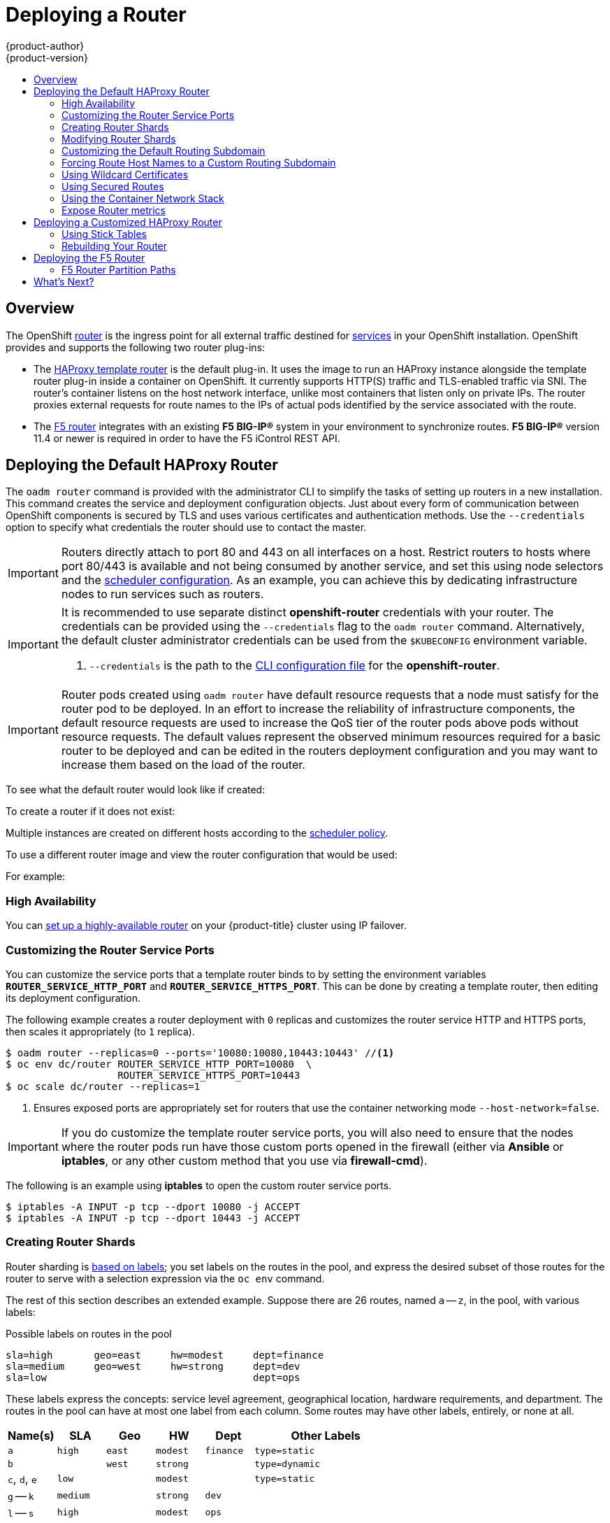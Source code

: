 = Deploying a Router
{product-author}
{product-version}
:data-uri:
:icons:
:experimental:
:toc: macro
:toc-title:
:prewrap!:

toc::[]

== Overview
The OpenShift link:../../architecture/core_concepts/routes.html[router] is the
ingress point for all external traffic destined for
link:../../architecture/core_concepts/pods_and_services.html#services[services]
in your OpenShift installation. OpenShift provides and supports the following
two router plug-ins:

- The
link:../../architecture/core_concepts/routes.html#haproxy-template-router[HAProxy
template router] is the default plug-in. It uses the
ifdef::openshift-enterprise[]
*openshift3/ose-haproxy-router*
endif::[]
ifdef::openshift-origin[]
*openshift/origin-haproxy-router*
endif::[]
 image to run an HAProxy instance alongside the template router plug-in inside a
container on OpenShift. It currently supports HTTP(S) traffic and TLS-enabled
traffic via SNI. The router's container listens on the host network interface,
unlike most containers that listen only on private IPs. The router proxies
external requests for route names to the IPs of actual pods identified by the
service associated with the route.

- The link:../../architecture/core_concepts/routes.html#f5-router[F5 router]
integrates with an existing *F5 BIG-IP®* system in your environment to
synchronize routes. *F5 BIG-IP®* version 11.4 or newer is required in order to
have the F5 iControl REST API.

ifdef::openshift-enterprise[]
[NOTE]
====
The F5 router plug-in is available starting in OpenShift Enterprise 3.0.2.
====
endif::[]

[[creating-the-router-service-account]]

ifdef::openshift-enterprise[]
== Router Service Account
Before deploying an OpenShift cluster, you must have a service account for the
router. Starting in OpenShift Enterprise 3.1, a router
link:../../admin_guide/service_accounts.html[service account]
is automatically created during a quick or advanced installation (previously, this required manual creation). This service account has permissions to a
link:../../architecture/additional_concepts/authorization.html#security-context-constraints[security context constraint]
(SCC) that allows it to specify host ports.
endif::[]

ifdef::openshift-origin[]
== Creating the Router Service Account
You must first create a
link:../../admin_guide/service_accounts.html[service account]
for the router before deploying. This service account must have permissions to a
link:../../architecture/additional_concepts/authorization.html#security-context-constraints[security
context constraint] (SCC) that allows it to specify host ports.

To create a service account named *router* in the *default* namespace:

====
----
$ oc create serviceaccount router -n default
----
====

To add a privileged SCC to the *router* service account in the *default* namespace:

----
$ oadm policy add-scc-to-user privileged system:serviceaccount:default:router
----
endif::[]

[[haproxy-router]]
== Deploying the Default HAProxy Router
The `oadm router` command is provided with the administrator CLI to simplify the
tasks of setting up routers in a new installation.
This command creates the service and deployment configuration objects.
Just about every form of
communication between OpenShift components is secured by TLS and uses various
certificates and authentication methods. Use the `--credentials` option to
specify what credentials the router should use to contact the master.

[IMPORTANT]
====
Routers directly attach to port 80 and 443 on all interfaces on a host. Restrict
routers to hosts where port 80/443 is available and not being consumed by
another service, and set this using node selectors and the
link:../../admin_guide/scheduler.html[scheduler configuration]. As an example, you can
achieve this by dedicating infrastructure nodes to run services such as routers.
====

[IMPORTANT]
====
It is recommended to use separate distinct *openshift-router* credentials
with your router. The credentials can be provided using the `--credentials`
flag to the `oadm router` command. Alternatively, the default cluster
administrator credentials can be used from the `$KUBECONFIG` environment
variable.

ifdef::openshift-enterprise[]
----
$ oadm router --dry-run --service-account=router \
    --credentials='/etc/origin/master/openshift-router.kubeconfig' //<1>
----
endif::[]
ifdef::openshift-origin[]
----
$ oadm router --dry-run --service-account=router \
    --credentials=${ROUTER_KUBECONFIG:-"$KUBECONFIG"} //<1>
----
endif::[]
<1> `--credentials` is the path to the
link:../../cli_reference/manage_cli_profiles.html[CLI configuration file]
for the *openshift-router*.
ifdef::openshift-origin[]
It is recommended using an *openshift-router* specific profile with
appropriate permissions.
endif::[]
====

[IMPORTANT]
====
Router pods created using `oadm router` have default resource requests
that a node must satisfy for the router pod to be deployed. In an
effort to increase the reliability of infrastructure components, the default
resource requests are used to increase the QoS tier of the router pods above
pods without resource requests. The default values represent the observed minimum
resources required for a basic router to be deployed and can be edited in the
routers deployment configuration and you may want to increase them based on the 
load of the router.
====

ifdef::openshift-enterprise[]
The default router service account, named *router*, is automatically created during quick and advanced installations. To verify that this account already exists:
endif::[]
ifdef::openshift-origin[]
First, ensure you have link:#creating-the-router-service-account[created the
router service account] before deploying a router.

To check if a default router, named *router*, already exists:
endif::[]

ifdef::openshift-enterprise[]
----
$ oadm router --dry-run \
    --credentials='/etc/origin/master/openshift-router.kubeconfig' \
    --service-account=router
----
endif::[]
ifdef::openshift-origin[]
----
$ oadm router --dry-run --service-account=router \
    --credentials=${ROUTER_KUBECONFIG:-"$KUBECONFIG"}
----
endif::[]

To see what the default router would look like if created:

ifdef::openshift-enterprise[]
----
$ oadm router -o yaml \
    --credentials='/etc/origin/master/openshift-router.kubeconfig' \
    --service-account=router
----
endif::[]
ifdef::openshift-origin[]
----
$ oadm router -o yaml --service-account=router \
    --credentials=${ROUTER_KUBECONFIG:-"$KUBECONFIG"}
----
endif::[]

To create a router if it does not exist:

ifdef::openshift-enterprise[]
----
$ oadm router <router_name> --replicas=<number> \
    --credentials='/etc/origin/master/openshift-router.kubeconfig' \
    --service-account=router
----
endif::[]
ifdef::openshift-origin[]
----
$ oadm router <router_name> --replicas=<number> \
    --credentials=${ROUTER_KUBECONFIG:-"$KUBECONFIG"} \
    --service-account=router
----
endif::[]

Multiple instances are created on different hosts according to the
link:../../admin_guide/scheduler.html[scheduler policy].

To use a different router image and view the router configuration that would be used:

ifdef::openshift-enterprise[]
----
$ oadm router <router_name> -o <format> --images=<image> \
    --credentials='/etc/origin/master/openshift-router.kubeconfig' \
    --service-account=router
----
endif::[]
ifdef::openshift-origin[]
----
$ oadm router <router_name> -o <format> --images=<image> \
    --credentials=${ROUTER_KUBECONFIG:-"$KUBECONFIG"} \
    --service-account=router
----
endif::[]

For example:

ifdef::openshift-enterprise[]
====
----
$ oadm router region-west -o yaml --images=myrepo/somerouter:mytag \
    --credentials='/etc/origin/master/openshift-router.kubeconfig' \
    --service-account=router
----
====
endif::[]
ifdef::openshift-origin[]
====
----
$ oadm router region-west -o yaml --images=myrepo/somerouter:mytag \
    --credentials=${ROUTER_KUBECONFIG:-"$KUBECONFIG"} \
    --service-account=router
----
====
endif::[]

=== High Availability
You can link:../../admin_guide/high_availability.html[set up a highly-available
router] on your {product-title} cluster using IP failover.

[[customizing-the-router-service-ports]]
=== Customizing the Router Service Ports
You can customize the service ports that a template router binds to by setting
the environment variables `*ROUTER_SERVICE_HTTP_PORT*` and
`*ROUTER_SERVICE_HTTPS_PORT*`. This can be done by creating a template router,
then editing its deployment configuration.

The following example creates a router deployment with `0` replicas and
customizes the router service HTTP and HTTPS ports, then scales it
appropriately (to `1` replica).

====
----
$ oadm router --replicas=0 --ports='10080:10080,10443:10443' //<1>
$ oc env dc/router ROUTER_SERVICE_HTTP_PORT=10080  \
                   ROUTER_SERVICE_HTTPS_PORT=10443
$ oc scale dc/router --replicas=1
----
<1> Ensures exposed ports are appropriately set for routers that use the
    container networking mode `--host-network=false`.
====

[IMPORTANT]
====
If you do customize the template router service ports, you will also need to
ensure that the nodes where the router pods run have those custom ports opened
in the firewall (either via *Ansible* or *iptables*, or any other custom method
that you use via *firewall-cmd*).
====

The following is an example using *iptables* to open the custom router service
ports.

====
----
$ iptables -A INPUT -p tcp --dport 10080 -j ACCEPT
$ iptables -A INPUT -p tcp --dport 10443 -j ACCEPT
----
====


[[creating-router-shards]]
=== Creating Router Shards

Router sharding is
link:../../architecture/core_concepts/routes.html#router-sharding[based on labels];
you set labels on the routes in the pool,
and express the desired subset of those routes for the router to serve
with a selection expression via the `oc env` command.

The rest of this section describes an extended example.
Suppose there are 26 routes, named `a` -- `z`,
in the pool, with various labels:

.Possible labels on routes in the pool
----
sla=high       geo=east     hw=modest     dept=finance
sla=medium     geo=west     hw=strong     dept=dev
sla=low                                   dept=ops
----

These labels express the concepts:
service level agreement, geographical location,
hardware requirements, and department.
The routes in the pool can have at most one label from each column.
Some routes may have other labels, entirely, or none at all.

[options="header",cols="1,1,1,1,1,3"]
|===
|Name(s) |SLA |Geo |HW |Dept |Other Labels

|`a`
|`high`
|`east`
|`modest`
|`finance`
|`type=static`

|`b`
|
|`west`
|`strong`
|
|`type=dynamic`

|`c`, `d`, `e`
|`low`
|
|`modest`
|
|`type=static`

|`g` -- `k`
|`medium`
|
|`strong`
|`dev`
|

|`l` -- `s`
|`high`
|
|`modest`
|`ops`
|

|`t` -- `z`
|
|`west`
|
|
|`type=dynamic`

|===

Here is a convenience script *_mkshard_*  that
ilustrates how `oadm router`, `oc env`, and `oc scale`
work together to make a router shard.

====
[source,bash]
----
#!/bin/bash
# Usage: mkshard ID SELECTION-EXPRESSION
id=$1
sel="$2"
router=router-shard-$id           //<1>
oadm router $router --replicas=0  //<2>
dc=dc/router-shard-$id            //<3>
oc env   $dc ROUTE_LABELS="$sel"  //<4>
oc scale $dc --replicas=3         //<5>
----
<1> The created router has name `router-shard-<id>`.
<2> Specify no scaling for now.
<3> The deployment configuration for the router.
<4> Set the selection expression using `oc env`.
    The selection expression is the value of
    the `ROUTE_LABELS` environment variable.
<5> Scale it up.
====

Running *_mkshard_* several times creates several routers:

[options="header",cols="2,3,2"]
|===
|Router |Selection Expression |Routes

|`router-shard-1`
|`sla=high`
|`a`, `l` -- `s`

|`router-shard-2`
|`geo=west`
|`b`, `t` -- `z`

|`router-shard-3`
|`dept=dev`
|`g` -- `k`

|===


[[modifying-router-shards]]
=== Modifying Router Shards

Because a router shard is a construct
link:../../architecture/core_concepts/routes.html#router-sharding[based on labels],
you can modify either the labels (via
link:../../cli_reference/basic_cli_operations.html#application-modification-cli-operations[`oc label`])
or the selection expression.

This section extends the example started in the
link:#creating-router-shards[Creating Router Shards] section,
demonstrating how to change the selection expression.

Here is a convenience script *_modshard_* that modifies
an existing router to use a new selection expression:

====
[source,bash]
----
#!/bin/bash
# Usage: modshard ID SELECTION-EXPRESSION...
id=$1
shift
router=router-shard-$id       //<1>
dc=dc/$router                 //<2>
oc scale $dc --replicas=0     //<3>
oc env   $dc "$@"             //<4>
oc scale $dc --replicas=3     //<5>
----
<1> The modified router has name `router-shard-<id>`.
<2> The deployment configuration where the modifications occur.
<3> Scale it down.
<4> Set the new selection expression using `oc env`.
    Unlike `mkshard` from the
    link:#creating-router-shards[Creating Router Shards]
    section, the selection expression specified as the
    non-`ID` arguments to `modshard` must include the
    environment variable name as well as its value.
<5> Scale it back up.
====

[NOTE]
====
In `modshard`, the `oc scale` commands are not necessary if the
link:../../dev_guide/deployments.html#strategies[deployment strategy]
for `router-dhsard-<id>` is `Rolling`.
====

For example, to expand the department for `router-shard-3`
to include `ops` as well as `dev`:

----
$ modshard 3 ROUTE_LABELS='dept in (dev, ops)'
----

The result is that `router-shard-3` now selects routes `g` -- `s`
(the combined sets of `g` -- `k` and `l` -- `s`).

This example takes into account that
there are only three departments in this example scenario,
and specifies a department to leave out of the shard,
thus achieving the same result as the preceding example:

----
$ modshard 3 ROUTE_LABELS='dept != finanace'
----

This example specifies shows three comma-separated qualities,
and results in only route `b` being selected:

----
$ modshard 3 ROUTE_LABELS='hw=strong,type=dynamic,geo=west'
----

Similarly to `ROUTE_LABELS`, which involve a route's labels,
you can select routes based on the labels of the route's namespace labels,
with the `NAMESPACE_LABELS` environment variable.
This example modifies `router-shard-3` to serve
routes whose namespace has the label `frequency=weekly`:

----
$ modshard 3 NAMESPACE_LABELS='frequency=weekly'
----

The last example combines `ROUTE_LABELS` and `NAMESPACE_LABELS`
to select routes with label `sla=low` and
whose namespace has the label `frequency=weekly`:

----
$ modshard 3 \
    NAMESPACE_LABELS='frequency=weekly' \
    ROUTE_LABELS='sla=low'
----

[[customizing-the-default-routing-subdomain]]
=== Customizing the Default Routing Subdomain
You can customize the default routing subdomain by modifying the master
configuration file. Routes that do not specify a host name would have one
generated using this default routing subdomain.

[[modifying-the-master-configuration-file]]
==== Modifying the Master Configuration file
You can customize the suffix used as the default routing subdomain for your
environment using the
link:../../install_config/master_node_configuration.html#master-configuration-files[master
configuration file] (the *_/etc/origin/master/master-config.yaml_* file by
default).

The following example shows how you can set the configured suffix to
*v3.openshift.test*:

====
----
routingConfig:
  subdomain: v3.openshift.test
----
====

[NOTE]
====
This change requires a restart of the master if it is running.
====

With the {product-title} master(s) running the above configuration, the
link:../../architecture/core_concepts/routes.html#route-hostnames[generated host
name] for the example of a route named *no-route-hostname* without a
host name added to a namespace *mynamespace* would be:

====
----
no-route-hostname-mynamespace.v3.openshift.test
----
====

[[forcing-route-hostnames-to-a-custom-routing-subdomain]]
=== Forcing Route Host Names to a Custom Routing Subdomain
If an administrator wants to restrict all routes to a specific routing
subdomain, they can pass the `--force-subdomain` option to the `oadm
router` command. This forces the router to override any host names specified in
a route and generate one based on the template provided to the
`--force-subdomain` option.

The following example runs a router, which overrides the route host names using
a custom subdomain template `${name}-${namespace}.apps.example.com`.

====
----
$ oadm router --force-subdomain='${name}-${namespace}.apps.example.com'
----
====

[[using-wildcard-certificates]]
=== Using Wildcard Certificates

A TLS-enabled route that does not include a certificate uses the router's
default certificate instead. In most cases, this certificate should be provided by a
trusted certificate authority, but for convenience you can use the OpenShift CA
to create the certificate. For example:

====
----
$ CA=/etc/origin/master
$ oadm ca create-server-cert --signer-cert=$CA/ca.crt \
      --signer-key=$CA/ca.key --signer-serial=$CA/ca.serial.txt \
      --hostnames='*.cloudapps.example.com' \
      --cert=cloudapps.crt --key=cloudapps.key
----
====

The router expects the certificate and key to be in PEM format in a single
file:

====
----
$ cat cloudapps.crt cloudapps.key $CA/ca.crt > cloudapps.router.pem
----
====

From there you can use the `--default-cert` flag:

====
----
$ oadm router --default-cert=cloudapps.router.pem --service-account=router \
    --credentials=${ROUTER_KUBECONFIG:-"$KUBECONFIG"}
----
====

[NOTE]
====
Browsers only consider wildcards valid for subdomains one
level deep. So in this example, the certificate would be valid for
_a.cloudapps.example.com_ but not for _a.b.cloudapps.example.com_.
====

[[using-secured-routes]]

=== Using Secured Routes

Currently, password protected key files are not supported. HAProxy prompts
for a password upon starting and does not have a way to automate this process.
To remove a passphrase from a keyfile, you can run:

----
# openssl rsa -in <passwordProtectedKey.key> -out <new.key>
----

Here is an example of how to use a secure edge terminated route with TLS
termination occurring on the router before traffic is proxied to the
destination. The secure edge terminated route specifies the TLS certificate
and key information. The TLS certificate is served by the router front end.

First, start up a router instance:

----
# oadm router --replicas=1 --service-account=router  \
    --credentials=${ROUTER_KUBECONFIG:-"$KUBECONFIG"}
----

Next, create a private key, csr and certificate for our edge secured route.
The instructions on how to do that would be specific to your certificate
authority and provider. For a simple self-signed certificate for a domain
named `www.example.test`, see the example shown below:

----
# sudo openssl genrsa -out example-test.key 2048
#
# sudo openssl req -new -key example-test.key -out example-test.csr  \
  -subj "/C=US/ST=CA/L=Mountain View/O=OS3/OU=Eng/CN=www.example.test"
#
# sudo openssl x509 -req -days 366 -in example-test.csr  \
      -signkey example-test.key -out example-test.crt
----

Generate a route using the above certificate and key.

----
$ oc create route edge --service=my-service \
    --hostname=www.example.test \
    --key=example-test.key --cert=example-test.crt
route "my-service" created
----

Look at its definition.

----
$ oc get route/my-service -o yaml
apiVersion: v1
kind: Route
metadata:
  name:  my-service
spec:
  host: www.example.test
  to:
    kind: Service
    name: my-service
  tls:
    termination: edge
    key: |
      -----BEGIN PRIVATE KEY-----
      [...]
      -----END PRIVATE KEY-----
    certificate: |
      -----BEGIN CERTIFICATE-----
      [...]
      -----END CERTIFICATE-----
----

Make sure your DNS entry for `www.example.test` points to your router
instance(s) and the route to your domain should be available.
The example below uses curl along with a local resolver to simulate the
DNS lookup:

----
# routerip="4.1.1.1"  #  replace with IP address of one of your router instances.
# curl -k --resolve www.example.test:443:$routerip https://www.example.test/
----


[[using-the-container-network-stack]]

=== Using the Container Network Stack

The OpenShift router runs inside a Docker container and the default behavior is
to use the network stack of the host (i.e., the node where the router container
runs). This default behavior benefits performance because network traffic from
remote clients does not need to take multiple hops through user space to reach
the target service and container.

Additionally, this default behavior enables the router to get the actual source
IP address of the remote connection rather than getting the node's IP address.
This is useful for defining ingress rules based on the originating IP,
supporting sticky sessions, and monitoring traffic, among other uses.

This host network behavior is controlled by the `--host-network` router command
line option, and the default behaviour is the equivalent of using
`--host-network=true`. If you wish to run the router with the container network
stack, use the `--host-network=false` option when creating the router. For
example:

ifdef::openshift-enterprise[]
====
----
$ oadm router \
    --credentials='/etc/origin/master/openshift-router.kubeconfig' \
    --service-account=router \
    --host-network=false
----
====
endif::[]
ifdef::openshift-origin[]
====
----
$ oadm router \
    --credentials=${ROUTER_KUBECONFIG:-"$KUBECONFIG"} \
    --service-account=router \
    --host-network=false
----
====
endif::[]

Internally, this means the router container must publish the 80 and 443
ports in order for the external network to communicate with the router.

[NOTE]
====
Running with the container network stack means that the router sees the source
IP address of a connection to be the NATed IP address of the node, rather than
the actual remote IP address.
====

[NOTE]
====
On OpenShift clusters using
link:../../architecture/additional_concepts/sdn.html#network-isolation-multitenant[multi-tenant
network isolation], routers on a non-default namespace with the
`--host-network=false` option will load all routes in the cluster, but routes
across the namespaces will not be reachable due to network isolation. With the
`--host-network=true` option, routes bypass the container network and it can
access any pod in the cluster. If isolation is needed in this case, then do not
add routes across the namespaces.
====


[[exposing-the-router-metrics]]

=== Expose Router metrics

The OpenShift router can optionally be configured to run a sidecar container
in the router pod. Depending on the image run in the sidecar container, this
provides a mechanism to expose or publish router metrics for consumption by
external metrics collection and/or aggregation systems (e.g. Prometheus, statsd).

The `--metrics-image` and `--expose-metrics` flags control this
above-mentioned behaviour. Depending on the router implementation in use,
the image is appropriately setup and the metrics sidecar container is
started up when the router is deployed.

The HAProxy based router implementation defaults to using the
`prom/haproxy-exporter` image to run as a sidecar container, which can then
be used as a metrics datasource by the Prometheus server.

[NOTE]
====
The `--metrics-image` flag allows you to override the defaults for HAProxy
based router implementations and in the case of custom implementations
enables the image to use for a custom metrics exporter (or publisher).
====


ifdef::openshift-enterprise[]
====
----
$ sudo docker pull prom/haproxy-exporter

$ oadm router \
    --credentials='/etc/origin/master/openshift-router.kubeconfig' \
    --service-account=router --expose-metrics

$ # Same as above - the command arguments show the --metrics-image usage.
$ oadm router \
    --credentials='/etc/origin/master/openshift-router.kubeconfig' \
    --service-account=router --expose-metrics  \
    --metrics-image=prom/haproxy-exporter
----
====
endif::[]
ifdef::openshift-origin[]
====
----
$ sudo docker pull prom/haproxy-exporter

$ oadm router \
    --credentials=${ROUTER_KUBECONFIG:-"$KUBECONFIG"} \
    --service-account=router --expose-metrics

$ # Same as above - the command arguments show the --metrics-image usage.
$ oadm router \
    --credentials=${ROUTER_KUBECONFIG:-"$KUBECONFIG"} \
    --service-account=router --expose-metrics  \
    --metrics-image=prom/haproxy-exporter
----
====
endif::[]


Once the haproxy-exporter containers (and your HAProxy router) are started
up, you can now point Prometheus at the sidecar container (on port 9101 on
the node where the haproxy-exporter container is running).

An example prometheus config and its usage is show below.

====
----
$ haproxy_exporter_ip="<enter-ip-address-or-hostname>"
$ cat > haproxy-scraper.yml  <<CFGEOF
---
global:
  scrape_interval: "60s"
  scrape_timeout:  "10s"
  # external_labels:
    # source: openshift-router

scrape_configs:
  - job_name:  "haproxy"
    target_groups:
      - targets:
        - "${haproxy_exporter_ip}:9101"
CFGEOF

$ #  And start prometheus as you would normally using the above config file.
$ echo "  - Example:  prometheus -config.file=haproxy-scraper.yml "
$ echo "              or you can start it as a container on OpenShift!!

$ echo "  - Once the prometheus server is up, view the OpenShift HAProxy "
$ echo "    router metrics at: http://<ip>:9090/consoles/haproxy.html "

----
====


== Deploying a Customized HAProxy Router

The HAProxy router is based on a
link:http://golang.org/pkg/text/template/[*golang* template] that
generates the HAProxy configuration file from a list of routes. If you
want a customized template router to meet your needs, you can customize
the template file, build a new Docker image, and run a customized router.

One common case for this might be implementing new features within the
application back ends. For example, it might be desirable in a highly-available
setup to link:#using-stick-tables[use stick-tables] that synchronizes between
peers. The router plug-in provides all the facilities necessary to make this
customization.

You can obtain a new *_haproxy-config.template_* file from the latest router
image by running:

----
ifdef::openshift-enterprise[]
# docker run --rm --interactive=true --tty --entrypoint=cat \
    registry.access.redhat.com/openshift3/ose-haproxy-router:v3.0.2.0 haproxy-config.template
endif::[]
ifdef::openshift-origin[]
# docker run --rm --interactive=true --tty --entrypoint=cat \
    openshift/origin-haproxy-router haproxy-config.template
endif::[]
----

Save this content to a file for use as the basis of your customized template.

[[using-stick-tables]]

=== Using Stick Tables

The following example customization can be used in a
link:../../admin_guide/high_availability.html#configuring-a-highly-available-routing-service[highly-available
routing setup] to use stick-tables that synchronize between peers.

*Adding a Peer Section*

In order to synchronize stick-tables amongst peers you must a define a peers
section in your HAProxy configuration. This section determines how HAProxy will
identify and connect to peers. The plug-in provides data to the template under
the `*.PeerEndpoints*` variable to allow you to easily identify members of the
router service. You may add a peer section to the *_haproxy-config.template_*
file inside the router image by adding:

====
----
{{ if (len .PeerEndpoints) gt 0 }}
peers openshift_peers
  {{ range $endpointID, $endpoint := .PeerEndpoints }}
    peer {{$endpoint.TargetName}} {{$endpoint.IP}}:1937
  {{ end }}
{{ end }}
----
====

*Changing the Reload Script*

When using stick-tables, you have the option of telling HAProxy what it should
consider the name of the local host in the peer section. When creating
endpoints, the plug-in attempts to set the `*TargetName*` to the value of the
endpoint's `*TargetRef.Name*`. If `*TargetRef*` is not set, it will set the
`*TargetName*` to the IP address. The `*TargetRef.Name*` corresponds with the
Kubernetes host name, therefore you can add the `-L` option to the
`reload-haproxy` script to identify the local host in the peer section.

====
----
peer_name=$HOSTNAME <1>

if [ -n "$old_pid" ]; then
  /usr/sbin/haproxy -f $config_file -p $pid_file -L $peer_name -sf $old_pid
else
  /usr/sbin/haproxy -f $config_file -p $pid_file -L $peer_name
fi
----
<1> Must match an endpoint target name that is used in the peer section.
====

*Modifying Back Ends*

Finally, to use the stick-tables within back ends, you can modify the HAProxy
configuration to use the stick-tables and peer set. The following is an example
of changing the existing back end for TCP connections to use stick-tables:

====
----

            {{ if eq $cfg.TLSTermination "passthrough" }}
backend be_tcp_{{$cfgIdx}}
  balance leastconn
  timeout check 5000ms
  stick-table type ip size 1m expire 5m{{ if (len $.PeerEndpoints) gt 0 }} peers openshift_peers {{ end }}
  stick on src
                {{ range $endpointID, $endpoint := $serviceUnit.EndpointTable }}
  server {{$endpointID}} {{$endpoint.IP}}:{{$endpoint.Port}} check inter 5000ms
                {{ end }}
            {{ end }}
----
====

After this modification, you can link:#rebuilding-your-router[rebuild your router].
[[rebuilding-your-router]]

=== Rebuilding Your Router

After you have made any desired modifications to the template, such as the
example link:#using-stick-tables[stick tables] customization, you must rebuild
your router for your changes to go in effect:

. https://access.redhat.com/articles/881893#createimage[Rebuild the Docker
image to include your customized template.]
. link:docker_registry.html#access[Push the resulting image to your repository].
. Create the router specifying your new image, either:
.. in the pod's object definition directly, or
.. by adding the `--images=<repo>/<image>:<tag>` flag to the `oadm router`
command when
link:../../admin_guide/high_availability.html#configuring-a-highly-available-routing-service[creating
a highly-available routing service].

[[deploying-the-f5-router]]

== Deploying the F5 Router

ifdef::openshift-enterprise[]
[NOTE]
====
The F5 router plug-in is available starting in OpenShift Enterprise 3.0.2.
====
endif::[]

The F5 router plug-in is provided as a Docker image and run as a pod, just like
the link:#haproxy-router[default HAProxy router]. Deploying the F5 router is
done similarly as well, using the `oadm router` command but providing additional
flags (or environment variables) to specify the following parameters for the *F5
BIG-IP®* host:

[[f5-router-flags]]
[cols="1,4"]
|===
|Flag |Description

|`--type=f5-router`
|Specifies that an F5 router should be launched (the default `--type` is
*haproxy-router*).

|`--external-host`
|Specifies the *F5 BIG-IP®* host's management interface's host name or IP
address.

|`--external-host-username`
|Specifies the *F5 BIG-IP®* user name (typically *admin*).

|`--external-host-password`
|Specifies the *F5 BIG-IP®* password.

|`--external-host-http-vserver`
|Specifies the name of the F5 virtual server for HTTP connections.

|`--external-host-https-vserver`
|Specifies the name of the F5 virtual server for
HTTPS connections.

|`--external-host-private-key`
|Specifies the path to the SSH private key file for the *F5 BIG-IP®* host.
Required to upload and delete key and certificate files for routes.

|`--external-host-insecure`
|A Boolean flag that indicates that the F5 router should skip strict certificate
verification with the *F5 BIG-IP®* host.

|`--external-host-partition-path`
|Specifies the *F5 BIG-IP®* link:#f5-router-partition-paths[partition path] (the default is */Common*).
|===

As with the HAProxy router, the `oadm router` command creates the service and
deployment configuration objects, and thus the replication controllers and
pod(s) in which the F5 router itself runs. The replication controller restarts
the F5 router in case of crashes. Because the F5 router is only watching routes
and endpoints and configuring *F5 BIG-IP®* accordingly, running the F5 router in
this way along with an appropriately configured *F5 BIG-IP®* deployment should
satisfy high-availability requirements.

To deploy the F5 router:

. First,
link:../../install_config/routing_from_edge_lb.html#establishing-a-tunnel-using-a-ramp-node[establish
a tunnel using a ramp node], which allows for the routing of traffic to pods
through the link:../../architecture/additional_concepts/sdn.html[OpenShift SDN].
ifdef::openshift-origin[]
. Ensure you have link:#creating-the-router-service-account[created the router
service account].
endif::[]
. Run the `oadm router` command with the link:#f5-router-flags[appropriate
flags]. For example:
+
ifdef::openshift-enterprise[]
====
----
$ oadm router \
    --type=f5-router \
    --external-host=10.0.0.2 \
    --external-host-username=admin \
    --external-host-password=mypassword \
    --external-host-http-vserver=ose-vserver \
    --external-host-https-vserver=https-ose-vserver \
    --external-host-private-key=/path/to/key \
    --credentials='/etc/origin/master/openshift-router.kubeconfig' \//<1>
    --service-account=router
----
====
endif::[]
ifdef::openshift-origin[]
====
----
$ oadm router \
    --type=f5-router \
    --external-host=10.0.0.2 \
    --external-host-username=admin \
    --external-host-password=mypassword \
    --external-host-http-vserver=ose-vserver \
    --external-host-https-vserver=https-ose-vserver \
    --external-host-private-key=/path/to/key \
    --credentials=${ROUTER_KUBECONFIG:-"$KUBECONFIG"} \//<1>
    --service-account=router
----
====
endif::[]
<1> `--credentials` is the path to the
link:../../cli_reference/manage_cli_profiles.html[CLI configuration file]
for the *openshift-router*. It is recommended using an *openshift-router*
specific profile with appropriate permissions.


=== F5 Router Partition Paths
Partition paths allow you to store your OpenShift routing configuration in a
custom *F5 BIG-IP®* administrative partition, instead of the default */Common*
partition. You can use custom administrative partitions to secure *F5 BIG-IP®*
environments. This means that an OpenShift-specific configuration stored in
*F5 BIG-IP®* system objects reside within a logical container, allowing
administrators to define access control policies on that specific administrative
partition.

See the
link:https://support.f5.com/kb/en-us/products/big-ip_ltm/manuals/product/tmos_management_guide_10_0_0/tmos_partitions.html[*F5 BIG-IP®* documentation] for more information about administrative partitions.

Use the `--external-host-partition-path` flag when
link:#deploying-the-f5-router[deploying the F5 router] to specify a partition
path:
====
----
$ oadm router --external-host-partition-path=/OpenShift/zone1 ...
----
====

== What's Next?

If you deployed an HAProxy router, you can learn more about
link:../../admin_guide/router.html[monitoring the router].

If you have not yet done so, you can:

- link:../../install_config/configuring_authentication.html[Configure
authentication]; by default, authentication is set to
ifdef::openshift-enterprise[]
link:../../install_config/configuring_authentication.html#DenyAllPasswordIdentityProvider[Deny
All].
endif::[]
ifdef::openshift-origin[]
link:../../install_config/configuring_authentication.html#AllowAllPasswordIdentityProvider[Allow
All].
endif::[]
- Deploy an link:docker_registry.html[integrated Docker registry].
ifdef::openshift-origin[]
- link:../../install_config/imagestreams_templates.html[Populate your OpenShift installation]
with a useful set of Red Hat-provided image streams and templates.
endif::[]
